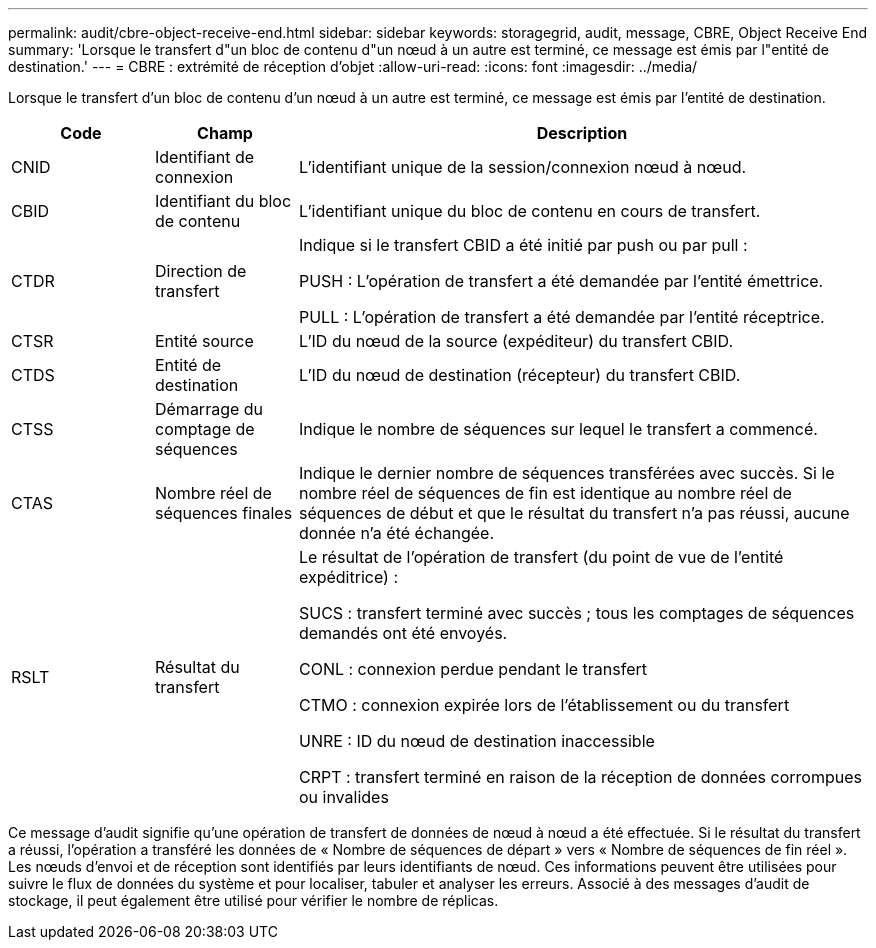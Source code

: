 ---
permalink: audit/cbre-object-receive-end.html 
sidebar: sidebar 
keywords: storagegrid, audit, message, CBRE, Object Receive End 
summary: 'Lorsque le transfert d"un bloc de contenu d"un nœud à un autre est terminé, ce message est émis par l"entité de destination.' 
---
= CBRE : extrémité de réception d'objet
:allow-uri-read: 
:icons: font
:imagesdir: ../media/


[role="lead"]
Lorsque le transfert d'un bloc de contenu d'un nœud à un autre est terminé, ce message est émis par l'entité de destination.

[cols="1a,1a,4a"]
|===
| Code | Champ | Description 


 a| 
CNID
 a| 
Identifiant de connexion
 a| 
L'identifiant unique de la session/connexion nœud à nœud.



 a| 
CBID
 a| 
Identifiant du bloc de contenu
 a| 
L'identifiant unique du bloc de contenu en cours de transfert.



 a| 
CTDR
 a| 
Direction de transfert
 a| 
Indique si le transfert CBID a été initié par push ou par pull :

PUSH : L'opération de transfert a été demandée par l'entité émettrice.

PULL : L'opération de transfert a été demandée par l'entité réceptrice.



 a| 
CTSR
 a| 
Entité source
 a| 
L'ID du nœud de la source (expéditeur) du transfert CBID.



 a| 
CTDS
 a| 
Entité de destination
 a| 
L'ID du nœud de destination (récepteur) du transfert CBID.



 a| 
CTSS
 a| 
Démarrage du comptage de séquences
 a| 
Indique le nombre de séquences sur lequel le transfert a commencé.



 a| 
CTAS
 a| 
Nombre réel de séquences finales
 a| 
Indique le dernier nombre de séquences transférées avec succès.  Si le nombre réel de séquences de fin est identique au nombre réel de séquences de début et que le résultat du transfert n'a pas réussi, aucune donnée n'a été échangée.



 a| 
RSLT
 a| 
Résultat du transfert
 a| 
Le résultat de l'opération de transfert (du point de vue de l'entité expéditrice) :

SUCS : transfert terminé avec succès ; tous les comptages de séquences demandés ont été envoyés.

CONL : connexion perdue pendant le transfert

CTMO : connexion expirée lors de l'établissement ou du transfert

UNRE : ID du nœud de destination inaccessible

CRPT : transfert terminé en raison de la réception de données corrompues ou invalides

|===
Ce message d'audit signifie qu'une opération de transfert de données de nœud à nœud a été effectuée.  Si le résultat du transfert a réussi, l'opération a transféré les données de « Nombre de séquences de départ » vers « Nombre de séquences de fin réel ».  Les nœuds d’envoi et de réception sont identifiés par leurs identifiants de nœud.  Ces informations peuvent être utilisées pour suivre le flux de données du système et pour localiser, tabuler et analyser les erreurs.  Associé à des messages d'audit de stockage, il peut également être utilisé pour vérifier le nombre de réplicas.
